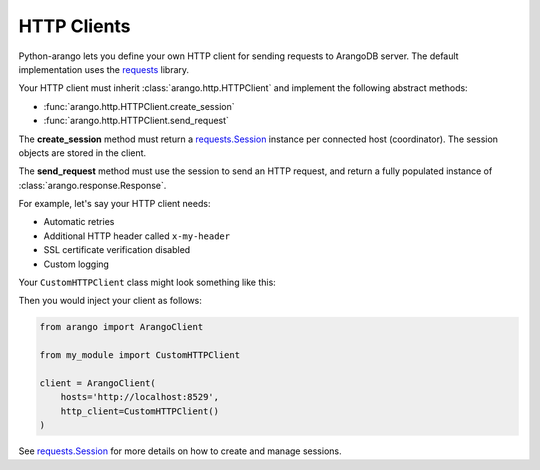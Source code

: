 HTTP Clients
------------

Python-arango lets you define your own HTTP client for sending requests to
ArangoDB server. The default implementation uses the requests_ library.

Your HTTP client must inherit :class:`arango.http.HTTPClient` and implement the
following abstract methods:

* :func:`arango.http.HTTPClient.create_session`
* :func:`arango.http.HTTPClient.send_request`

The **create_session** method must return a `requests.Session`_ instance per
connected host (coordinator). The session objects are stored in the client.

The **send_request** method must use the session to send an HTTP request, and
return a fully populated instance of :class:`arango.response.Response`.

For example, let's say your HTTP client needs:

* Automatic retries
* Additional HTTP header called ``x-my-header``
* SSL certificate verification disabled
* Custom logging

Your ``CustomHTTPClient`` class might look something like this:

.. testcode::

    import logging

    from requests.adapters import HTTPAdapter
    from requests import Session
    from requests.packages.urllib3.util.retry import Retry

    from arango.response import Response
    from arango.http import HTTPClient


    class CustomHTTPClient(HTTPClient):
        """My custom HTTP client with cool features."""

        def __init__(self):
            # Initialize your logger.
            self._logger = logging.getLogger('my_logger')

        def create_session(self, host):
            session = Session()

            # Add request header.
            session.headers.update({'x-my-header': 'true'})

            # Enable retries.
            retry_strategy = Retry(
                total=3,
                backoff_factor=1,
                status_forcelist=[429, 500, 502, 503, 504],
                method_whitelist=["HEAD", "GET", "OPTIONS"],
            )
            http_adapter = HTTPAdapter(max_retries=retry_strategy)
            session.mount('https://', http_adapter)
            session.mount('http://', http_adapter)

            return session

        def send_request(self,
                         session,
                         method,
                         url,
                         params=None,
                         data=None,
                         headers=None,
                         auth=None):
            # Add your own debug statement.
            self._logger.debug(f'Sending request to {url}')

            # Send a request.
            response = session.request(
                method=method,
                url=url,
                params=params,
                data=data,
                headers=headers,
                auth=auth,
                verify=False,  # Disable SSL verification
                timeout=5      # Use timeout of 5 seconds
            )
            self._logger.debug(f'Got {response.status_code}')

            # Return an instance of arango.response.Response.
            return Response(
                method=response.request.method,
                url=response.url,
                headers=response.headers,
                status_code=response.status_code,
                status_text=response.reason,
                raw_body=response.text,
            )

Then you would inject your client as follows:

.. code-block:: python

    from arango import ArangoClient

    from my_module import CustomHTTPClient

    client = ArangoClient(
        hosts='http://localhost:8529',
        http_client=CustomHTTPClient()
    )

See `requests.Session`_ for more details on how to create and manage sessions.

.. _requests: https://github.com/requests/requests
.. _requests.Session: http://docs.python-requests.org/en/master/user/advanced/#session-objects
